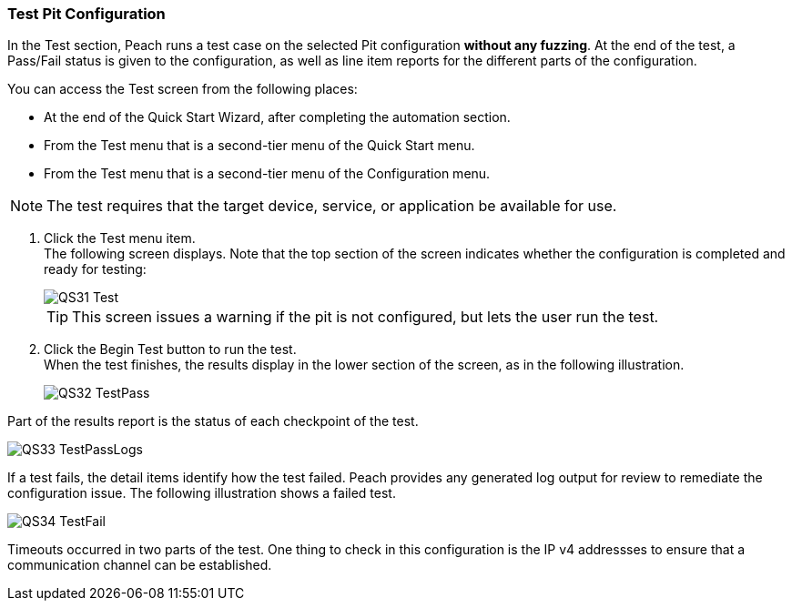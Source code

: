<<<
:images: ../images
[[Test_PitConfiguration]]
=== Test Pit Configuration

In the Test section, Peach runs a test case on the selected Pit configuration *without any fuzzing*. At the end of the test, a Pass/Fail status is given to the configuration, as well as line item reports for the different parts of the configuration. 

You can access the Test screen from the following places:

* At the end of the Quick Start Wizard, after completing the automation section.
* From the Test menu that is a second-tier menu of the Quick Start menu.
* From the Test menu that is a second-tier menu of the Configuration menu.

NOTE: The test requires that the target device, service, or application be available for use. 

1. Click the Test menu item. +
The following screen displays. Note that the top section of the screen indicates whether the configuration is completed and ready for testing:
+
image::{images}/QS31_Test.png[]
+
TIP: This screen issues a warning if the pit is not configured, but lets the user run the test.

2. Click the Begin Test button to run the test. +
When the test finishes, the results display in the lower section of the screen, as in the following illustration.
+
image::{images}/QS32_TestPass.png[]

Part of the results report is the status of each checkpoint of the test.
 
image::{images}/QS33_TestPassLogs.png[]

If a test fails, the detail items identify how the test failed. Peach provides any generated log output for review to remediate the configuration issue. The following illustration shows a failed test. 

image::{images}/QS34_TestFail.png[]

Timeouts occurred in two parts of the test. One thing to check in this configuration is the IP v4 addressses to ensure that a communication channel can be established. 

